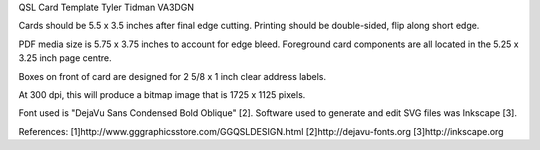 QSL Card Template
Tyler Tidman VA3DGN

Cards should be 5.5 x 3.5 inches after final edge cutting.
Printing should be double-sided, flip along short edge.

PDF media size is 5.75 x 3.75 inches to account for edge bleed.
Foreground card components are all located in the 5.25 x 3.25 inch page centre.

Boxes on front of card are designed for 2 5/8 x 1 inch clear address labels.

At 300 dpi, this will produce a bitmap image that is 1725 x 1125 pixels.

Font used is "DejaVu Sans Condensed Bold Oblique" [2].
Software used to generate and edit SVG files was Inkscape [3].

References:
[1]http://www.gggraphicsstore.com/GGQSLDESIGN.html
[2]http://dejavu-fonts.org
[3]http://inkscape.org
